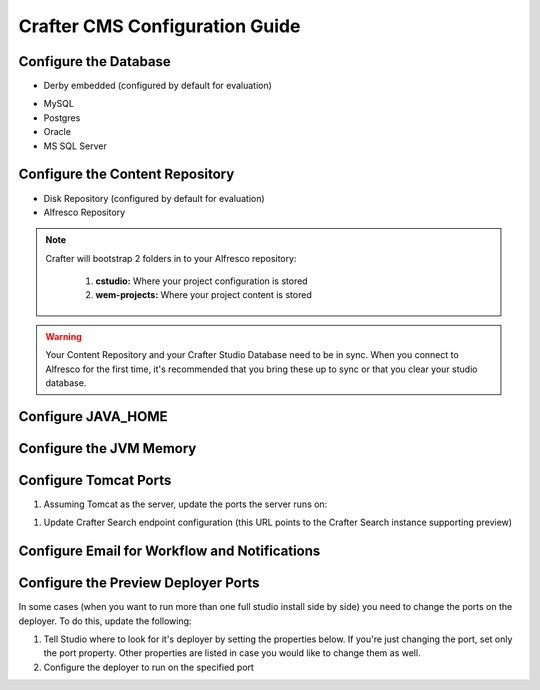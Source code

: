 ===============================
Crafter CMS Configuration Guide
===============================

----------------------
Configure the Database
----------------------

*   Derby embedded (configured by default for evaluation)

    .. code-block:: properties
        :caption: TOMCAT/shared/classes/crafter/cstudio/extension/server-config.properties

        studio.db.platform=derby
        studio.db.name=CRAFTER
        studio.db.username=crafter
        studio.db.password=crafter
        studio.db.driver=org.apache.derby.jdbc.EmbeddedDriver
        studio.db.derby.path=data/derby/${studio.db.name}
        studio.db.url=jdbc:derby:${studio.db.derby.path}

..
    *   Derby standalone
        .. code-block:: none

*   MySQL

    .. code-block:: properties
        :caption: TOMCAT/shared/classes/crafter/cstudio/extension/server-config.properties

        studio.db.platform=mysql
        studio.db.name=crafter
        studio.db.username=crafter
        studio.db.password=crafter
        studio.db.driver=org.gjt.mm.mysql.Driver
        studio.db.url=jdbc:mysql://localhost:3306/${studio.db.name}?useUnicode=yes&characterEncoding=UTF-8

*   Postgres

    .. code-block:: properties
        :caption: TOMCAT/shared/classes/crafter/cstudio/extension/server-config.properties

        studio.db.platform=postgres
        studio.db.name=crafter
        studio.db.username=crafter
        studio.db.password=crafter
        studio.db.driver=org.postgresql.Driver
        studio.db.url=jdbc:postgresql://localhost:5432/${studio.db.name}

*   Oracle

    .. code-block:: properties
        :caption: TOMCAT/shared/classes/crafter/cstudio/extension/server-config.properties

        studio.db.platform=oracle
        studio.db.name=crafter
        studio.db.username=crafter
        studio.db.password=crafter
        studio.db.driver=oracle.jdbc.OracleDriver
        studio.db.url=jdbc:oracle:thin:@localhost:1521:orcl

*   MS SQL Server

    .. code-block:: properties
        :caption: TOMCAT/shared/classes/crafter/cstudio/extension/server-config.properties

        studio.db.platform=sqlserver
        studio.db.name=crafter
        studio.db.username=crafter
        studio.db.password=crafter
        studio.db.driver=com.microsoft.sqlserver.jdbc.SQLServerDriver
        studio.db.url=jdbc:sqlserver://localhost:1433;databaseName=${studio.db.name};user=${studio.db.username};password=${studio.db.password};

--------------------------------
Configure the Content Repository
--------------------------------

*   Disk Repository (configured by default for evaluation)

    .. code-block:: properties
        :caption: TOMCAT/shared/classes/crafter/cstudio/extension/server-config.properties

        repositoryType=default
        securityType=default
        repository.diskImplementation.path=INSTALLATION_PATH/crafter/data/repo

*   Alfresco Repository

    .. code-block:: properties
        :caption: TOMCAT/shared/classes/crafter/cstudio/extension/server-config.properties

        repositoryType=alfresco
        securityType=alfresco
        alfrescoUrl=http://ALFRESCO_SERVER_NAME_GOES_HERE:ALFRESCO_PORT_GOES_HERE/alfresco
        repositoryJob.password=MYUSER
        repositoryJob.username=MYPASSWORD

.. note::
    Crafter will bootstrap 2 folders in to your Alfresco repository:

        #.  **cstudio:** Where your project configuration is stored
        #.  **wem-projects:** Where your project content is stored

.. warning::
    Your Content Repository and your Crafter Studio Database need to be in sync.  When you connect to Alfresco for the first time,
    it's recommended that you bring these up to sync or that you clear your studio database.

-------------------
Configure JAVA_HOME
-------------------

.. code-block:: properties
    :caption: TOMCAT/bin/setenv.sh

    export JAVA_HOME=/usr

------------------------
Configure the JVM Memory
------------------------

.. code-block:: properties
    :caption: TOMCAT/bin/setenv.sh

    JAVA_OPTS="$JAVA_OPTS -server -Xms1G -Xmx4G -XX:MaxPermSize=512M"

----------------------
Configure Tomcat Ports
----------------------

#.  Assuming Tomcat as the server, update the ports the server runs on:

.. code-block:: xml
    :caption: TOMCAT/conf/server.xml

    <Server port="9005" shutdown="SHUTDOWN">
    ...
    <Connector port="9090" URIEncoding="UTF-8" protocol="HTTP/1.1"
               connectionTimeout="20000"
               redirectPort="9443"
    ...
    <Connector port="9009" protocol="AJP/1.3" redirectPort="8443" />
    <Connector port="9443" protocol="org.apache.coyote.http11.Http11Protocol" SSLEnabled="true"...

#.  Update Crafter Search endpoint configuration (this URL points to the Crafter Search instance supporting preview)

.. code-block:: properties
    :caption: TOMCAT/shared/classes/crafter/engine/extension/server-config.properties

    crafter.engine.search.server.url=http://localhost:9090/crafter-search

.. code-block:: properties
    :caption: TOMCAT/shared/classes/crafter/cstudio/extension/server-config.properties

    crafter.engine.search.server.url=http://localhost:9090/crafter-search

----------------------------------------------
Configure Email for Workflow and Notifications
----------------------------------------------

.. code-block:: properties
    :caption: TOMCAT/shared/classes/crafter/cstudio/extension/server-config.properties

    crafter.studio.mail.from.default=default@mail.com
    crafter.studio.mail.host=smtp.mail.com
    crafter.studio.mail.port=25
    crafter.studio.mail.username=USERNAME
    crafter.studio.mail.password=PASSWORD
    crafter.studio.mail.smtp.auth=false
    crafter.studio.mail.smtp.starttls.enable=false

------------------------------------
Configure the Preview Deployer Ports
------------------------------------

In some cases (when you want to run more than one full studio install side by side) you need to change the ports on the deployer.
To do this, update the following:

#.  Tell Studio where to look for it's deployer by setting the properties below. If you're just changing the port, set only the port
    property. Other properties are listed in case you would like to change them as well.

    .. code-block:: properties
        :caption: TOMCAT/shared/classes/crafter/cstudio/extension/server-config.properties

        crafter.deployer.server=localhost
        crafter.deployer.port=9595
        crafter.deployer.target=preview
        crafter.deployer.password=admin

#.  Configure the deployer to run on the specified port

    .. code-block:: properties
        :caption: INSTALL_DIR/crafter-deployer/conf/custom-receiver.properties

        receiver.port=9595
